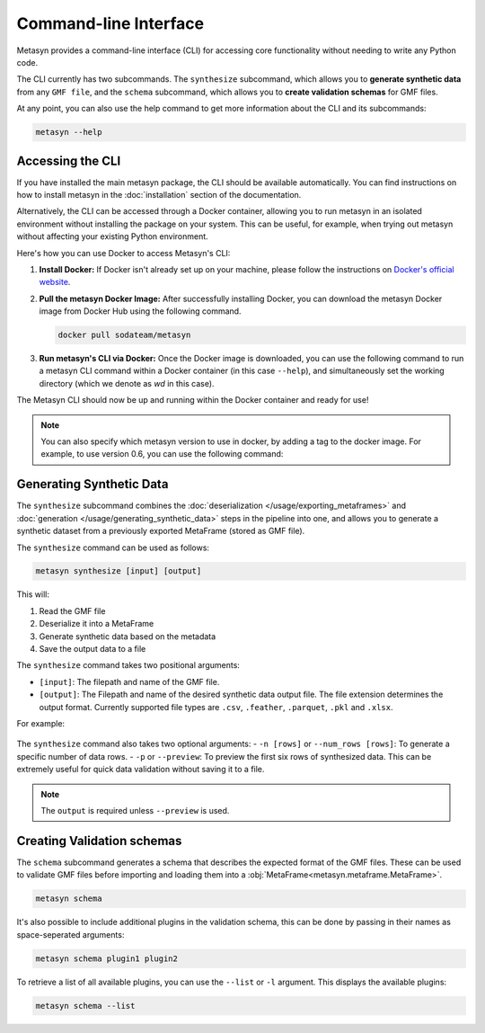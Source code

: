 Command-line Interface
======================
Metasyn provides a command-line interface (CLI) for accessing core functionality without needing to write any Python code.

The CLI currently has two subcommands. The ``synthesize`` subcommand, which allows you to **generate synthetic data** from any ``GMF file``, and the ``schema`` subcommand, which allows you to **create validation schemas** for GMF files.


At any point, you can also use the help command to get more information about the CLI and its subcommands:

.. code-block:: console

   metasyn --help


Accessing the CLI
-----------------
If you have installed the main metasyn package, the CLI should be available automatically. You can find instructions on how to install metasyn in the :doc:`installation` section of the documentation.

Alternatively, the CLI can be accessed through a Docker container, allowing you to run metasyn in an isolated environment without installing the package on your system. This can be useful, for example, when trying out metasyn without affecting your existing Python environment.

Here's how you can use Docker to access Metasyn's CLI:

1. **Install Docker:** If Docker isn't already set up on your machine, please follow the instructions on `Docker's official website <https://docs.docker.com/get-docker/>`_.

2. **Pull the metasyn Docker Image:** After successfully installing Docker, you can download the metasyn Docker image from Docker Hub using the following command.

   .. code-block:: console

      docker pull sodateam/metasyn

3. **Run metasyn's CLI via Docker:** Once the Docker image is downloaded, you can use the following command to run a metasyn CLI command within a Docker container (in this case ``--help``), and simultaneously set the working directory (which we denote as `wd` in this case).

   .. tab:: Windows

      .. code-block:: console

         docker run -v %cd%:/wd sodateam/metasyn --help

   .. tab:: Unix or MacOS:

      .. code-block:: console

         docker run -v $(pwd):/wd sodateam/metasyn --help


The Metasyn CLI should now be up and running within the Docker container and ready for use!

.. note:: 
   You can also specify which metasyn version to use in docker, by adding a tag to the docker image. For example, to use version 0.6, you can use the following command:

   .. tab:: Installing a specific version
      
      .. code-block:: console

         docker pull sodateam/metasyn:v0.6

   .. tab:: Using a command on a specific version

      .. tab:: Windows

         .. code-block:: console

            docker run -v %cd%:/wd sodateam/metasyn:v0.6 --help

      .. tab:: Unix or MacOS:

         .. code-block:: console

            docker run -v $(pwd):/wd sodateam/metasyn:v0.6 --help


Generating Synthetic Data
-------------------------
The ``synthesize`` subcommand combines the :doc:`deserialization </usage/exporting_metaframes>` and :doc:`generation </usage/generating_synthetic_data>` steps in the pipeline into one, and allows you to generate a synthetic dataset from a previously exported MetaFrame (stored as GMF file). 

.. image:: /images/pipeline_cli.png
   :alt: CLI in the metasyn pipeline
   :align: center


The ``synthesize`` command can be used as follows:

.. code-block:: bash

   metasyn synthesize [input] [output]

This will:

1. Read the GMF file
2. Deserialize it into a MetaFrame
3. Generate synthetic data based on the metadata
4. Save the output data to a file

The ``synthesize`` command takes two positional arguments:

* ``[input]``: The filepath and name of the GMF file.
* ``[output]``: The Filepath and name of the desired synthetic data output file. The file extension determines the output format. Currently supported file types are ``.csv``, ``.feather``, ``.parquet``, ``.pkl`` and ``.xlsx``.

For example: 

   .. tab:: Local Installation

      .. code-block:: console

         metasyn synthesize wd/my_gmf.json wd/my_synthetic_data.csv

   .. tab:: Docker Container

      .. tab:: Windows

         .. code-block:: console

            docker run -v %cd%:/wd sodateam/metasyn synthesize wd/my_gmf.json wd/my_synthetic_data.csv

      .. tab:: Unix or MacOS:

         .. code-block:: console

            docker run -v $(pwd):/wd sodateam/metasyn synthesize wd/my_gmf.json wd/my_synthetic_data.csv



The ``synthesize`` command also takes two optional arguments:
- ``-n [rows]`` or ``--num_rows [rows]``: To generate a specific number of data rows.
- ``-p`` or ``--preview``: To preview the first six rows of synthesized data. This can be extremely useful for quick data validation without saving it to a file.

.. note::

   The ``output`` is required unless ``--preview`` is used.


Creating Validation schemas
---------------------------

The ``schema`` subcommand generates a schema that describes the expected format of the GMF files. These can be used to validate GMF files before importing and loading them into a :obj:`MetaFrame<metasyn.metaframe.MetaFrame>`.

.. code-block:: console
   
   metasyn schema

It's also possible to include additional plugins in the validation schema, this can be done by passing in their names as space-seperated arguments:

.. code-block:: console
   
   metasyn schema plugin1 plugin2

To retrieve a list of all available plugins, you can use the ``--list`` or ``-l`` argument. This displays the available plugins:

.. code-block:: console
   
   metasyn schema --list





